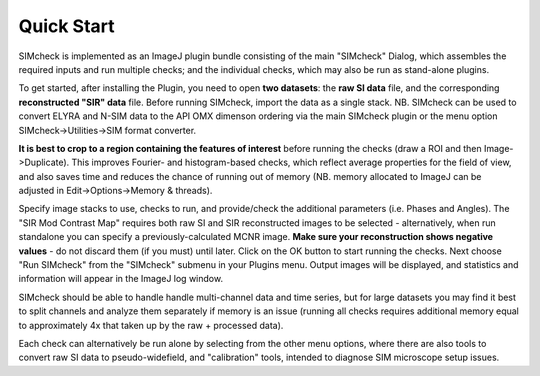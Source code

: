 Quick Start
===========

SIMcheck is implemented as an ImageJ plugin bundle consisting of the main 
"SIMcheck" Dialog, which assembles the required inputs and run multiple 
checks; and the individual checks, which may also be run as stand-alone plugins.

To get started, after installing the Plugin, you need to open **two
datasets**: the **raw SI data** file, and the corresponding **reconstructed
"SIR" data** file. Before running SIMcheck, import the data as a single stack.
NB. SIMcheck can be used to convert ELYRA and N-SIM data to the API OMX 
dimenson ordering via the main SIMcheck plugin or the menu option
SIMcheck->Utilities->SIM format converter. 

**It is best to crop to a region containing the features of interest**
before running the checks (draw a ROI and then Image->Duplicate). This
improves Fourier- and histogram-based checks, which reflect average
properties for the field of view, and also saves time and reduces the
chance of running out of memory (NB. memory allocated to ImageJ can be
adjusted in Edit->Options->Memory & threads). 

Specify image stacks to use, checks to run, and provide/check the
additional parameters (i.e. Phases and Angles). The "SIR Mod Contrast Map"
requires both raw SI and SIR reconstructed images to be selected -
alternatively, when run standalone you can specify a previously-calculated
MCNR image. **Make sure your reconstruction shows negative values** - do not
discard them (if you must) until later. Click on the OK button to start
running the checks. Next choose "Run SIMcheck" from the "SIMcheck" submenu
in your Plugins menu. Output images will be displayed, and statistics and
information will appear in the ImageJ log window.

SIMcheck should be able to handle handle multi-channel data and time
series, but for large datasets you may find it best to split channels
and analyze them separately if memory is an issue (running all checks
requires additional memory equal to approximately 4x that taken up by
the raw + processed data). 

Each check can alternatively be run alone by selecting from the other
menu options, where there are also tools to convert raw SI data to
pseudo-widefield, and "calibration" tools, intended to diagnose 
SIM microscope setup issues.
